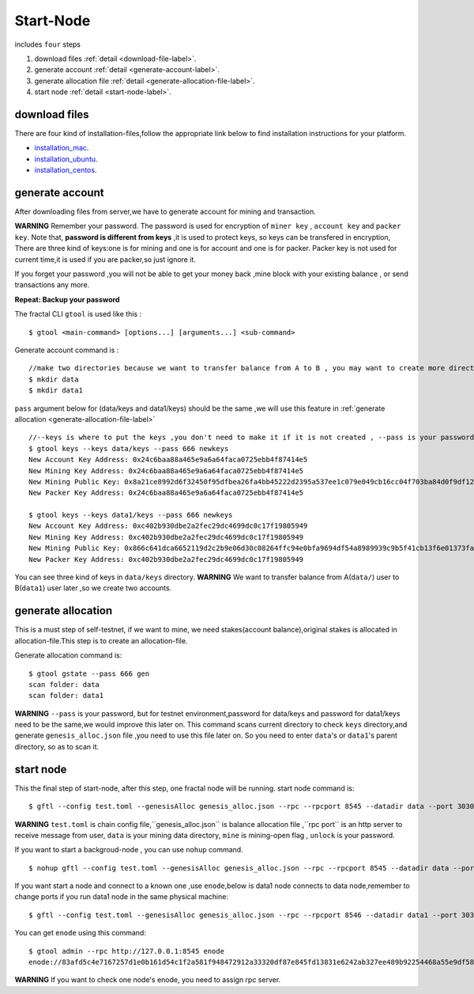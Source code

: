 Start-Node 
---------------
includes ``four`` steps

1. download files :ref:`detail <download-file-label>`.

2. generate account :ref:`detail <generate-account-label>`.

3. generate allocation file :ref:`detail <generate-allocation-file-label>`.

4. start node :ref:`detail <start-node-label>`.


.. _download-file-label:

download files
^^^^^^^^^^^^^^^^^

There are four kind of installation-files,follow the appropriate link below to find installation instructions for your platform.

-    `installation_mac <../installation_mac.html>`_.

-   `installation_ubuntu <../installation_ubuntu.html>`_.

-    `installation_centos <../installation_centos.html>`_.

.. _generate-account-label:

generate account
^^^^^^^^^^^^^^^^^

After downloading files from server,we have to generate account for mining and transaction.

**WARNING**
Remember your password. The password is used for encryption of ``miner key`` , ``account key`` and ``packer key``.
Note that, **password is different from keys** ,it is used to protect keys, so keys can be transfered in encryption, 
There are three kind of keys:one is for mining and one is for account and one is for packer.
Packer key is not used for current time,it is used if you are packer,so just ignore it.

If you forget your password ,you will not be able to get your money back ,mine block with your existing balance , or send transactions any more.

**Repeat: Backup your password**

The fractal CLI ``gtool`` is used like this :
::
    $ gtool <main-command> [options...] [arguments...] <sub-command>

Generate account command is :
::
    //make two directories because we want to transfer balance from A to B , you may want to create more directories as your pleasure.
    $ mkdir data
    $ mkdir data1

``pass`` argument below for (data/keys and  data1/keys) should be the same ,we will use this feature in :ref:`generate allocation <generate-allocation-file-label>`
::
    //--keys is where to put the keys ,you don't need to make it if it is not created , --pass is your password ,remember to set your own password
    $ gtool keys --keys data/keys --pass 666 newkeys
    New Account Key Address: 0x24c6baa88a465e9a6a64faca0725ebb4f87414e5
    New Mining Key Address: 0x24c6baa88a465e9a6a64faca0725ebb4f87414e5
    New Mining Public Key: 0x8a21ce8992d6f32450f95dfbea26fa4bb45222d2395a537ee1c079e049cb16cc04f703ba84d0f9df120ce1e45e1868b970bcb4deecc531a1d5634b8de6fea232637cc37b369891ce774a2fe6084f14e110734e97d65a15fb3ebbdc706ac0c21f54bbb1098e409d3e997823d9ea6cf1c0f055de91ea02b08653b90859c9a40c19
    New Packer Key Address: 0x24c6baa88a465e9a6a64faca0725ebb4f87414e5
   
    $ gtool keys --keys data1/keys --pass 666 newkeys
    New Account Key Address: 0xc402b930dbe2a2fec29dc4699dc0c17f19805949
    New Mining Key Address: 0xc402b930dbe2a2fec29dc4699dc0c17f19805949
    New Mining Public Key: 0x866c641dca6652119d2c2b9e06d30c08264ffc94e0bfa9694df54a8989939c9b5f41cb13f6e01373fa2e956ba5a388084024d399bb36ccd8438770a8971432556851804a0ccf2d8f0758aecf7b103802d8673f7c157fdcde39d3febc8ab18c65881b4eeb3f4db30ec0ed41280ea92d15494b604d0f56012706e26cfa8c7713fe
    New Packer Key Address: 0xc402b930dbe2a2fec29dc4699dc0c17f19805949

You can see three kind of keys in ``data/keys`` directory.
**WARNING** We want to transfer balance from A(``data/``) user to B(``data1``) user later ,so we create two accounts.


.. _generate-allocation-file-label:

generate allocation
^^^^^^^^^^^^^^^^^^^
This is a must step of self-testnet, if we want to mine, we need stakes(account balance),original stakes is allocated in allocation-file.This step is to create
an allocation-file.

Generate allocation command is:
::
    $ gtool gstate --pass 666 gen
    scan folder: data
    scan folder: data1

**WARNING** 
``--pass`` is your password, but for testnet environment,password for data/keys and password for data1/keys need to be the same,we would improve this later on.
This command scans current directory to check ``keys`` directory,and generate ``genesis_alloc.json`` file ,you need to use this file later on.
So you need to enter ``data``'s or ``data1``'s parent directory, so as to scan it.

.. _start-node-label:

start node
^^^^^^^^^^^
This the final step of start-node, after this step, one fractal node will be running.
start node command is:
::
    $ gftl --config test.toml --genesisAlloc genesis_alloc.json --rpc --rpcport 8545 --datadir data --port 30303 --pprof --pprofport 6060 --verbosity 3 --mine --unlock 666
**WARNING** ``test.toml`` is chain config file,``genesis_alloc.json`` is balance allocation file ,``rpc port`` is an http server to receive message from user,
``data`` is your mining data directory, ``mine`` is mining-open flag , ``unlock`` is your password.

If you want to start a backgroud-node , you can use ``nohup`` command.
::
    $ nohup gftl --config test.toml --genesisAlloc genesis_alloc.json --rpc --rpcport 8545 --datadir data --port 30303 --pprof --pprofport 6060 --verbosity 3 --mine --unlock 666 > gftl.log &

If you want start a node and connect to a known one ,use ``enode``,below is data1 node connects to data node,remember to change ports if you run data1 node in the same physical machine:
::
    $ gftl --config test.toml --genesisAlloc genesis_alloc.json --rpc --rpcport 8546 --datadir data1 --port 30304 --pprof --pprofport 6061 --verbosity 3 --mine --unlock 666 --bootnodes enode://2b36b97ea62b8ff41011223ff0720db7e468500e2aa3253668f13a9ecd15fbbd5c1ccce8252712c063cd166f1f7be95747574cf6a68d9726a3fad62cdb40f34e@127.0.0.1:30303

You can get ``enode`` using this command:
::  
    $ gtool admin --rpc http://127.0.0.1:8545 enode
    enode://83afd5c4e7167257d1e0b161d54c1f2a581f948472912a33320df87e845fd13831e6242ab327ee489b92254468a55e9df5863c5bf5218b42f9aa039ff3b585be@10.1.1.168:30303

**WARNING** If you want to check one node's enode, you need to assign rpc server.




